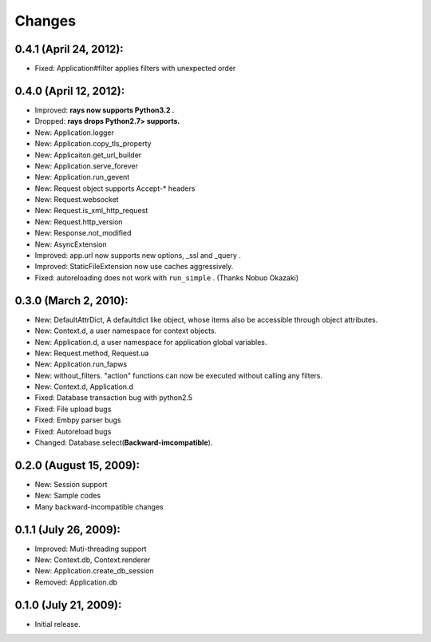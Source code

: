 Changes
============
0.4.1 (April 24, 2012):
--------------------------------------------
- Fixed: Application#filter applies filters with unexpected order

0.4.0 (April 12, 2012):
--------------------------------------------
- Improved: **rays now supports Python3.2 .**
- Dropped:  **rays drops Python2.7> supports.**
- New: Application.logger
- New: Application.copy_tls_property
- New: Applicaiton.get_url_builder
- New: Application.serve_forever
- New: Application.run_gevent
- New: Request object supports Accept-* headers
- New: Request.websocket
- New: Request.is_xml_http_request
- New: Request.http_version
- New: Response.not_modified
- New: AsyncExtension
- Improved: app.url now supports new options, _ssl and _query .
- Improved: StaticFileExtension now use caches aggressively.
- Fixed: autoreloading does not work with ``run_simple`` . (Thanks Nobuo Okazaki)

0.3.0 (March 2, 2010):
--------------------------------------------
- New: DefaultAttrDict, A defaultdict like object, whose items also be accessible through object attributes.
- New: Context.d, a user namespace for context objects.
- New: Application.d, a user namespace for application global variables.
- New: Request.method, Request.ua
- New: Application.run_fapws
- New: without_filters. "action" functions can now be executed without calling any filters.
- New: Context.d, Application.d 
- Fixed: Database transaction bug with python2.5
- Fixed: File upload bugs
- Fixed: Embpy parser bugs
- Fixed: Autoreload bugs
- Changed: Database.select(**Backward-imcompatible**).

0.2.0 (August 15, 2009):
--------------------------------------------
- New: Session support
- New: Sample codes
- Many backward-incompatible changes

0.1.1 (July 26, 2009):
--------------------------------------------
- Improved: Muti-threading support
- New: Context.db, Context.renderer
- New: Application.create_db_session
- Removed: Application.db

0.1.0 (July 21, 2009):
-----------------------
- Initial release. 
